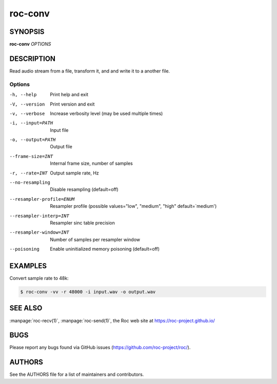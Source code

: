 roc-conv
********

SYNOPSIS
========

**roc-conv** *OPTIONS*

DESCRIPTION
===========

Read audio stream from a file, transform it, and and write it to a another file.

Options
-------

-h, --help                Print help and exit
-V, --version             Print version and exit
-v, --verbose             Increase verbosity level (may be used multiple times)
-i, --input=PATH          Input file
-o, --output=PATH         Output file
--frame-size=INT          Internal frame size, number of samples
-r, --rate=INT            Output sample rate, Hz
--no-resampling           Disable resampling  (default=off)
--resampler-profile=ENUM  Resampler profile  (possible values="low", "medium", "high" default=`medium')
--resampler-interp=INT    Resampler sinc table precision
--resampler-window=INT    Number of samples per resampler window
--poisoning               Enable uninitialized memory poisoning (default=off)

EXAMPLES
========

Convert sample rate to 48k:

.. code::

    $ roc-conv -vv -r 48000 -i input.wav -o output.wav

SEE ALSO
========

:manpage:`roc-recv(1)`, :manpage:`roc-send(1)`, the Roc web site at https://roc-project.github.io/

BUGS
====

Please report any bugs found via GitHub issues (https://github.com/roc-project/roc/).

AUTHORS
=======

See the AUTHORS file for a list of maintainers and contributors.
